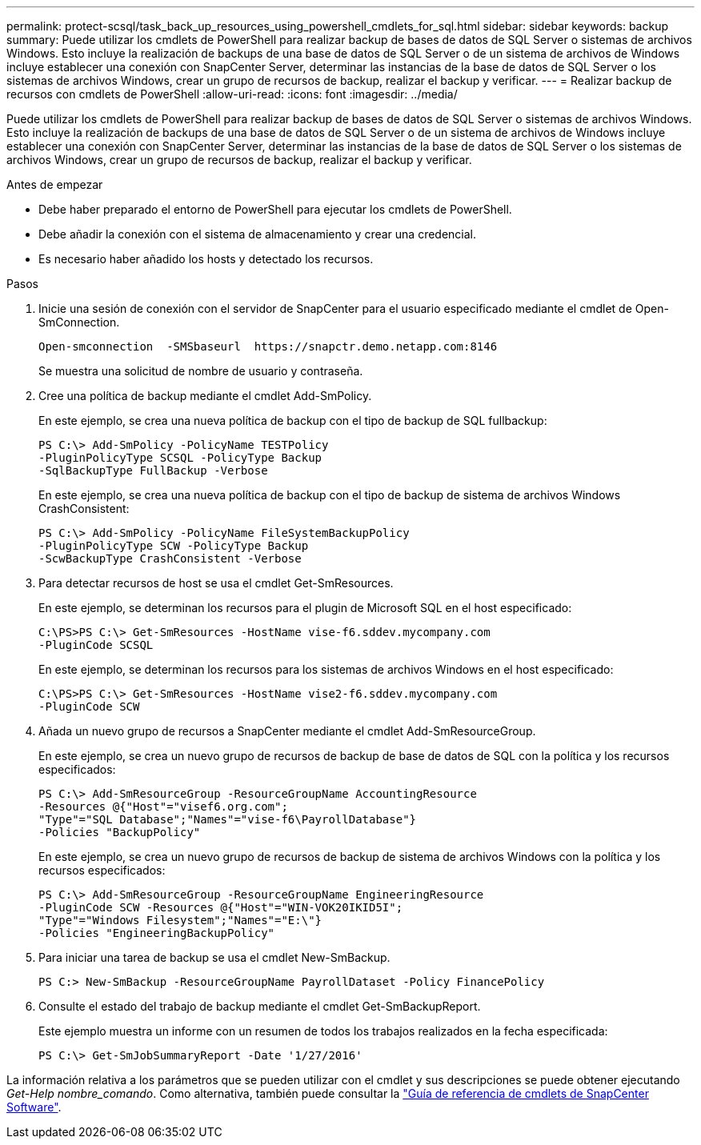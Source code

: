 ---
permalink: protect-scsql/task_back_up_resources_using_powershell_cmdlets_for_sql.html 
sidebar: sidebar 
keywords: backup 
summary: Puede utilizar los cmdlets de PowerShell para realizar backup de bases de datos de SQL Server o sistemas de archivos Windows. Esto incluye la realización de backups de una base de datos de SQL Server o de un sistema de archivos de Windows incluye establecer una conexión con SnapCenter Server, determinar las instancias de la base de datos de SQL Server o los sistemas de archivos Windows, crear un grupo de recursos de backup, realizar el backup y verificar. 
---
= Realizar backup de recursos con cmdlets de PowerShell
:allow-uri-read: 
:icons: font
:imagesdir: ../media/


[role="lead"]
Puede utilizar los cmdlets de PowerShell para realizar backup de bases de datos de SQL Server o sistemas de archivos Windows. Esto incluye la realización de backups de una base de datos de SQL Server o de un sistema de archivos de Windows incluye establecer una conexión con SnapCenter Server, determinar las instancias de la base de datos de SQL Server o los sistemas de archivos Windows, crear un grupo de recursos de backup, realizar el backup y verificar.

.Antes de empezar
* Debe haber preparado el entorno de PowerShell para ejecutar los cmdlets de PowerShell.
* Debe añadir la conexión con el sistema de almacenamiento y crear una credencial.
* Es necesario haber añadido los hosts y detectado los recursos.


.Pasos
. Inicie una sesión de conexión con el servidor de SnapCenter para el usuario especificado mediante el cmdlet de Open-SmConnection.
+
[listing]
----
Open-smconnection  -SMSbaseurl  https://snapctr.demo.netapp.com:8146
----
+
Se muestra una solicitud de nombre de usuario y contraseña.

. Cree una política de backup mediante el cmdlet Add-SmPolicy.
+
En este ejemplo, se crea una nueva política de backup con el tipo de backup de SQL fullbackup:

+
[listing]
----
PS C:\> Add-SmPolicy -PolicyName TESTPolicy
-PluginPolicyType SCSQL -PolicyType Backup
-SqlBackupType FullBackup -Verbose
----
+
En este ejemplo, se crea una nueva política de backup con el tipo de backup de sistema de archivos Windows CrashConsistent:

+
[listing]
----
PS C:\> Add-SmPolicy -PolicyName FileSystemBackupPolicy
-PluginPolicyType SCW -PolicyType Backup
-ScwBackupType CrashConsistent -Verbose
----
. Para detectar recursos de host se usa el cmdlet Get-SmResources.
+
En este ejemplo, se determinan los recursos para el plugin de Microsoft SQL en el host especificado:

+
[listing]
----
C:\PS>PS C:\> Get-SmResources -HostName vise-f6.sddev.mycompany.com
-PluginCode SCSQL
----
+
En este ejemplo, se determinan los recursos para los sistemas de archivos Windows en el host especificado:

+
[listing]
----
C:\PS>PS C:\> Get-SmResources -HostName vise2-f6.sddev.mycompany.com
-PluginCode SCW
----
. Añada un nuevo grupo de recursos a SnapCenter mediante el cmdlet Add-SmResourceGroup.
+
En este ejemplo, se crea un nuevo grupo de recursos de backup de base de datos de SQL con la política y los recursos especificados:

+
[listing]
----
PS C:\> Add-SmResourceGroup -ResourceGroupName AccountingResource
-Resources @{"Host"="visef6.org.com";
"Type"="SQL Database";"Names"="vise-f6\PayrollDatabase"}
-Policies "BackupPolicy"
----
+
En este ejemplo, se crea un nuevo grupo de recursos de backup de sistema de archivos Windows con la política y los recursos especificados:

+
[listing]
----
PS C:\> Add-SmResourceGroup -ResourceGroupName EngineeringResource
-PluginCode SCW -Resources @{"Host"="WIN-VOK20IKID5I";
"Type"="Windows Filesystem";"Names"="E:\"}
-Policies "EngineeringBackupPolicy"
----
. Para iniciar una tarea de backup se usa el cmdlet New-SmBackup.
+
[listing]
----
PS C:> New-SmBackup -ResourceGroupName PayrollDataset -Policy FinancePolicy
----
. Consulte el estado del trabajo de backup mediante el cmdlet Get-SmBackupReport.
+
Este ejemplo muestra un informe con un resumen de todos los trabajos realizados en la fecha especificada:

+
[listing]
----
PS C:\> Get-SmJobSummaryReport -Date '1/27/2016'
----


La información relativa a los parámetros que se pueden utilizar con el cmdlet y sus descripciones se puede obtener ejecutando _Get-Help nombre_comando_. Como alternativa, también puede consultar la https://library.netapp.com/ecm/ecm_download_file/ECMLP2886205["Guía de referencia de cmdlets de SnapCenter Software"^].
